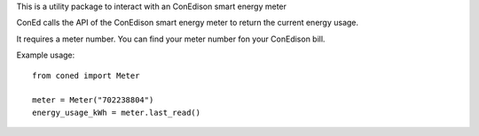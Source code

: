 This is a utility package to interact with an
ConEdison smart energy meter

ConEd calls the API of the ConEdison
smart energy meter to return the current energy usage.

It requires a meter number.
You can find your meter number fon your ConEdison bill.

Example usage::

    from coned import Meter

    meter = Meter("702238804")
    energy_usage_kWh = meter.last_read()

